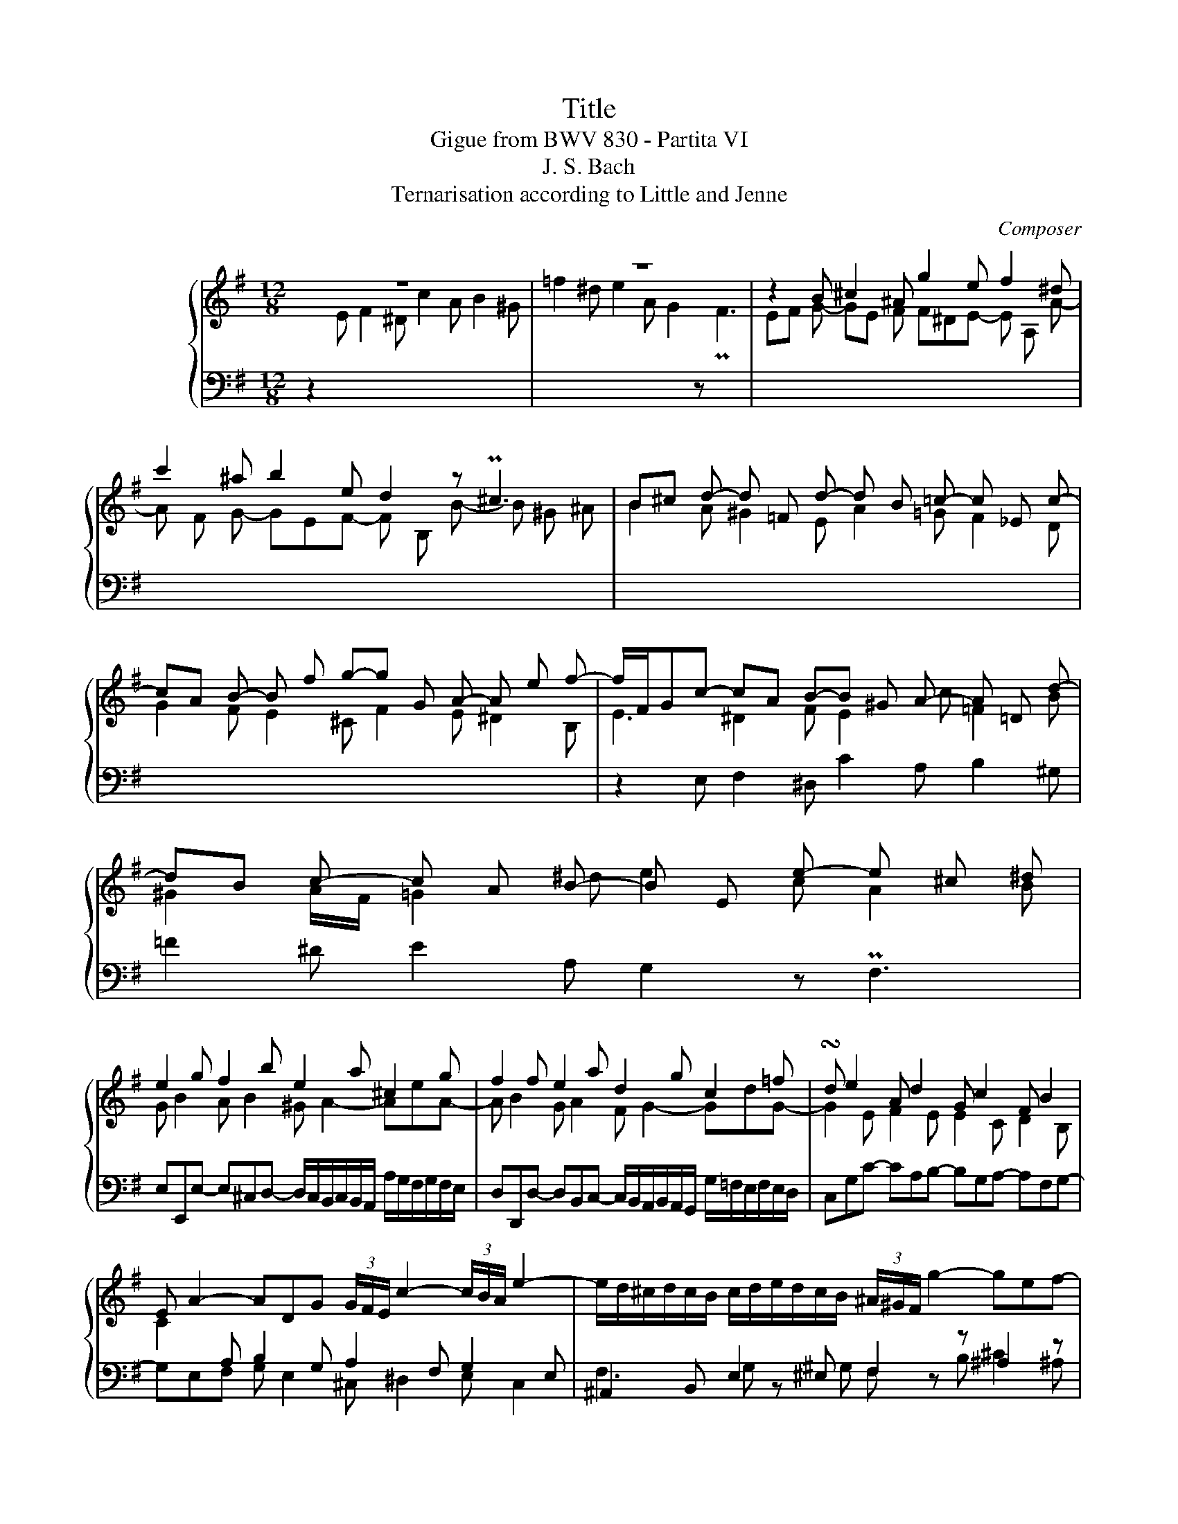 X:1
T:Title
T:Gigue from BWV 830 - Partita VI
T:J. S. Bach
T:Ternarisation according to Little and Jenne
C:Composer
%%score { ( 1 3 5 6 ) | ( 2 4 ) }
L:1/8
M:12/8
K:G
V:1 treble nm="ハープシーコード"
V:3 treble 
V:5 treble 
V:6 treble 
V:2 bass 
V:4 bass 
V:1
 z12 | z12 | z2 B ^c2 ^A g2 e f2 ^d | c'2 ^a b2 e d2 z P^c3 | B^c d- d =F d- d B =c- c _E c- | %5
 cA B- B f g-g G A- A e f- | f/F/Gc- cA B-B ^G A- A =D d- | dB c- c A B- B E e- e ^c ^d | %8
 e2 g f2 b e2 a ^c2 g | f2 f e2 a d2 g c2 =f | !turn!d e2 A d2 G c2 F B2 | %11
 E A2- ADG (3G/F/E/ c2- (3c/B/A/ e2- | e/d/^c/d/c/B/ c/d/e/d/c/B/ (3^A/^G/F/ g2- gef- | %13
 f^de- eAa- afg- gef- | fBb- b^gP^a b =g2 e f2 | ^d e2- ea^g a f2 =d e2 | ^c d2- dgf gdg- gef- | %17
 f^de- e^cd e/f/g/a/b/c'/ =d/e/=f/g/a/b/ | c/d/e/=f/g/a/ B/c/d/e/f/d/ c2 B c2 c | %19
 B2 z A2 F E2 c d2 B | ^g2 z a2 ^d e/=d/c/B/A/G/ z/ A/B/c/B/A/ | G2 G- G2 G- G2 F- F2 =F- | %22
 F2 E- E2 E- E2 ^D- D2 G | z2 A z2 ^A z/ B/F/^D/B,/^A,/ (3B,/D/F/ B2 :: z12 | z12 | %26
 z2 F E2 G ^A,2 ^C B,2 D |[I:staff +1] ^E,2 G, F,2 ^A, B,2[I:staff -1] z P^C3 | %28
 D>GF/E/ DFB,- B,^G,=F- FD^G- | G>=FE/D/ CE[I:staff +1]A,- A,F,[I:staff -1]_E- EC^F/C/ | %30
 z2 B A2 c ^D2 F E2 G | ^A,2 C B,2 ^D E2 z PF3 | GEe- e^cd- d/c/B/c/B/A/ a/g/f/g/f/e/ | %33
 fAd- dBc- c/B/A/B/A/G/ g/=f/e/f/e/d/ | e2 e =f2 d e2 c d2 B | c2 A B2 ^G A2 B c ^c2 | %36
 ^d2 e d2 e f2 b a2 c' | ^d2 f e2 g ^A2 c B2 d | e2 z Pf3 g3- g/^d/ =f2- | %39
 f=f/e/d c3- cc/B/A ^GBd- | dBc/a/ daB/^g/ a^de- ede- | e/^d/^c/d/c/B/ b/a/g/a/g/f/ g2 g c2 =d | %42
 e2 z z3 z2 e c'2 a | b2 g a2 f g3- g/f/e/f/g/a/ | ^d>ba/g/ f/a/ c'2- c'c/B/A GBe- | %45
 eG/F/E ^DFA- AFG/e/ AeA/^d/ | e>cB/A/ G B2- B2 _B- BG^c- | c>_BA/G/ =F A2- A2 _A- AF=B- | %48
 B^GA/E/ ^F2 ^D c2 A B2 G | =f2 ^d e2 A G2 z F3 | E2 ^G- G2 B- B2 A- A2 d- | %51
 d2 c- c2 ^d z/ e/B/^G/E/^D/ (3E/G/B/ e2 :| %52
V:2
 z2[I:staff -1] E F2 ^D c2 A B2 ^G | =f2 ^d e2 A G2[I:staff +1] z[I:staff -1] PF3 | %2
 EF G- GE F F^DE- E A, A- | A F G- GEF- F B, B- B ^G ^A | B2 A ^G2 E A2 =G F2 D | %5
 G2 F E2 ^C F2 E ^D2 B, |[I:staff +1] z2 E, F,2 ^D, C2 A, B,2 ^G, | =F2 ^D E2 A, G,2 z PF,3 | %8
 E,E,,E,- E,^C,D,- D,/C,/B,,/C,/B,,/A,,/ A,/G,/F,/G,/F,/E,/ | %9
 D,D,,D,- D,B,,C,- C,/B,,/A,,/B,,/A,,/G,,/ G,/=F,/E,/F,/E,/D,/ | C,G,C- CA,B,- B,G,A,- A,F,G,- | %11
 G,E,F, G, E,2 ^C, ^D,2 E, C,2 | ^A,,2 B,, E,2 ^E, F,2 z ^A,2 z | B,2 z z3 E,2 z D,2 z | %14
 G,2 F, E,2 F, B,B,,B,- B,^G,A,- | A,/^G,/F,/G,/F,/E,/ E/D/^C/D/C/B,/ A,A,,A,- A,F,=G,- | %16
 G,/F,/E,/F,/E,/D,/ D/C/B,/C/B,/A,/ G,B,E A,2 D | G,2 C F,2 B, E,B,C- CA,B,- | %18
 B,^G,A,- A,F,A, A,/=G,/F,/G,/F,/E,/ F,/G,/A,/G,/F,/E,/ | %19
 ^D,B,,E,- E,A,,B,,- B,,^G,,A,,- A,,D,,=D,- | D,B,,C,- C,A,,B,,- B,,E,,E,- E,^C,^D, | %21
 E,2 D ^C2 A, D,2 =C B,2 G, | C,2 B, A,2 F, B,,2 A, G,2 E, | ^D,2 B, G,2 E, B,,6 :: %24
 z2 B, A,2 C ^D,2 F, E,2 G, | ^A,,2 C, B,,2 ^D, E,2 z PF,3 | G,>CB,/A,/ G,B,E,- E,^C,D,- D,F,B,,- | %27
 B,,^G,,^A,,- A,,^C,E,- E,C,D,/B,/ E,B,F,/^A,/ | B,3- B,>A,^G,/F,/ E,2 D, PC,2 B,, | %29
 A,, A,2- A,>G,F,/E,/ D,2 C, B,,2 A,, | G,,B,,E,/D,/ C,E,A,,- A,,F,,G,,- G,,B,,E,,- | %31
 E,,^C,,^D,,- D,,F,,A,,- A,,F,,G,,/E,/ A,,E,B,,/^D,/ | E,2 G, F,2 B, E,2 A, ^C,E,/A,,/C, | %33
 D,2 F, E,2 A, D,2 G, B,,D,/G,,/B,, | C,E,A, D,2 G, C,2 =F, B,,2 E, | %35
 A,,2 D,- D,^G,,C,- (3C,/B,,/A,,/ =F,2- (3F,/E,/D,/ A,2- | %36
 A,/G,/F,/G,/F,/E,/ F,/G,/A,/G,/F,/E,/ B,2 z z3 | z12 | z3 z3 z2 E D2 =F | %39
 ^G,2 B, A,2 C ^D,2 =F, E,2 G, | A,2 z B,3 C2 E A,2 C | F,2 A, ^D,F,/B,,/D, E,2 E,, E,2 G, | %42
 ^C,2 E, ^A,,C,/F,,/A,, B,,/C,/^D,/E,/F,/G,/ =A,,/B,,/=C,/D,/E,/F,/ | %43
 G,,/A,,/B,,/C,/D,/E,/ F,,/G,,/A,,/B,,/C,/D,/ E,,2 E, A,,2 C, | B,,2 z z3 B,2 z z3 | %45
 B,,2 z z2 B, C2 B, A,2 B, | E,3- E,>D,^C,/B,,/ A,,2 G,, P=F,,2 E,, | %47
 D,, D,2- D,>C,B,,/A,,/ G,,2 =F,, PE,,2 D,, | C,,2 z z2 B,, E,2 z z2 E, | %49
 A,2 z G,2 z C,2 B,, A,, B,,2 | E,,2 B, ^G,2 E, C,2 =F, D,2 B,, | ^G,,2 E, C,2 A,, E,,6 :| %52
V:3
 x12 | x12 | x12 | x12 | x12 | x12 | E3 ^D2 F E2 c =F2 B | ^G2 A/F/ =G2 ^d e2 c A2 B | %8
 G B2 A B2 ^G A2- AeA- | A B2 G A2 F G2- GdG- | G2 E F2 E E2 C D2 B, | %11
 C2[I:staff +1] A, B,2 G, A,2 F, G,2 E, | x12 |[I:staff -1] G2 E F2 ^D c2 ^A B z E | %14
 D2 z[I:staff +1] P^C3 B,2[I:staff -1] d ^c2 F | B2 =d ^G z d ^c2 c B2 E | A2 =c F z c B2 B c2 A | %17
 B2 G A2 F G z E =F2 D | E2 C D2 B,[I:staff +1] A,[I:staff -1]EA- AEA- | %19
 A/G/F/G/F/E/ F2 ^D c2 A B2 ^G | f2 ^d e2 A G2 z F3- | F^DE- E_B,E- E^C=D- D_A,D- | %22
 DB,C- CF,C- C^A,B,- B,B,E | z B,F z ^CG z3 z3 :: x12 | x12 | x12 | x12 | x12 | x12 | %30
[I:staff +1] B,2 G,- G,2 F,- F,2 B,- B,2 G,- | %31
 G,[I:staff -1] z[I:staff +1] F,- F,2[I:staff -1] z z2[I:staff +1] B, C2 B,- | %32
 B,[I:staff -1] z B A2 F ^G2 z z3 | z2 A G2 E F2 z z3 | z Gc- cAB- B^GA- AF=G- | %35
 GE=F- FDE- ED^G A2 =G | F2 B- B2 ^c ^d>BA/G/ F/A/ =c2- | cc/B/A GBE- EG/F/E ^DF^A- | %38
 AFG/e/ =AeB/^d/ E>ed/c/ B3- | B3- BEA- A2 z z2 =F | E2 A =F2 D E2 c ^F2 G | A2 z z3 z ^AB- BAB- | %42
 B/^A/^G/A/G/F/ f/e/^d/e/d/^c/ dBg- gef- | f^de- e^cd e/=d/=c/B/c/d/ c3 | z2 B A2 c ^D2 F E2 G | %45
 ^A,2 C B,2 ^D E2 z F3 | G3 z2 E- E3- E3- | E z2 z2 D- D3- D3- | %48
 D2 C z[I:staff +1] A,B,- B,^G,A,- A,=F,^D- | DB,C- CA,B,- B,E,[I:staff -1]E- E^C^D | %50
 E D2- D D2- D C2- CB,^G- | G2 A- A2 c z6 :| %52
V:4
 x12 | x12 | x12 | x12 | x12 | x12 | x12 | x12 | x12 | x12 | x12 | x12 | %12
 F,3 G, z ^G, F, z B, ^C2 ^A, | x12 | x12 | x12 | x12 | x12 | x12 | x12 | x12 | x12 | x12 | x12 :: %24
 x12 | x12 | x12 | x12 | x12 | x12 | x12 | x12 | x12 | x12 | x12 | x12 | x12 | x12 | x12 | x12 | %40
 x12 | x12 | x12 | x12 | x12 | x12 | x12 | x12 | x12 | x12 | x12 | x12 :| %52
V:5
 x12 | x12 | x12 | x12 | x12 | x12 | x12 | x12 | x12 | x12 | x12 | x12 | x12 | x12 | x12 | x12 | %16
 x12 | x12 | x12 | x12 | x12 | x12 | x12 | x12 :: x12 | x12 | x12 | x12 | x12 | x12 | x12 | x12 | %32
 x12 | x12 | x12 | x12 | x12 | x12 | x12 | x12 | x12 | x12 | x12 | x12 | x12 | x12 | %46
 z3 z3 E ^C2- C G2- | G z2 z3 D B,2- B, =F2- | F2 z2 x8 | x12 | z2 =F- F2 ^G- G2 E- E2 B- | %51
 B2 z z3 z6 :| %52
V:6
 x12 | x12 | x12 | x12 | x12 | x12 | x12 | x12 | x12 | x12 | x12 | x12 | x12 | x12 | x12 | x12 | %16
 x12 | x12 | x12 | x12 | x12 | x12 | x12 | x12 :: x12 | x12 | x12 | x12 | x12 | x12 | x12 | x12 | %32
 x12 | x12 | x12 | x12 | x12 | x12 | x12 | x12 | x12 | x12 | x12 | x12 | x12 | x12 | x12 | x12 | %48
 x12 | x12 | x12 | F E2- E F2 z6 :| %52

